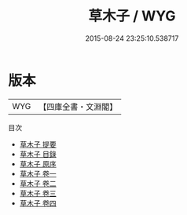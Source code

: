 #+TITLE: 草木子 / WYG
#+DATE: 2015-08-24 23:25:10.538717
* 版本
 |       WYG|【四庫全書・文淵閣】|
目次
 - [[file:KR3j0149_000.txt::000-1a][草木子 提要]]
 - [[file:KR3j0149_000.txt::000-3a][草木子 目錄]]
 - [[file:KR3j0149_000.txt::000-4a][草木子 原序]]
 - [[file:KR3j0149_001.txt::001-1a][草木子 卷一]]
 - [[file:KR3j0149_002.txt::002-1a][草木子 卷二]]
 - [[file:KR3j0149_003.txt::003-1a][草木子 卷三]]
 - [[file:KR3j0149_004.txt::004-1a][草木子 卷四]]
